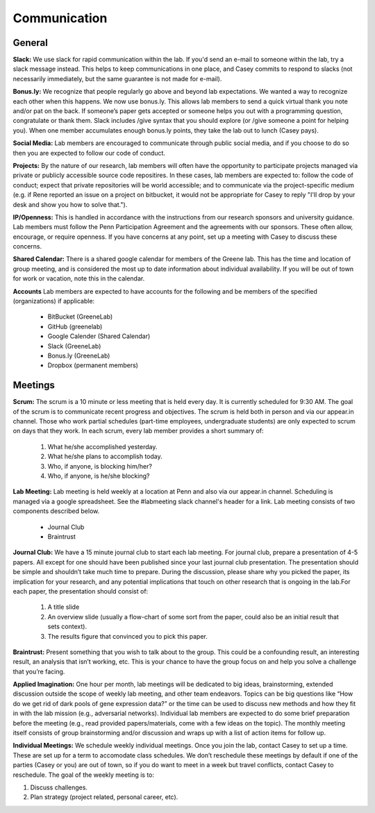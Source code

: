 Communication
-------------

General
~~~~~~~~~~~~~

**Slack:** We use slack for rapid communication within the lab. If you'd send an
e-mail to someone within the lab, try a slack message instead. This helps to
keep communications in one place, and Casey commits to respond to slacks (not
necessarily immediately, but the same guarantee is not made for e-mail).

**Bonus.ly:** We recognize that people regularly go above and beyond lab
expectations. We wanted a way to recognize each other when this happens. We
now use bonus.ly. This allows lab members to send a quick virtual thank you
note and/or pat on the back. If someone’s paper gets accepted or someone helps
you out with a programming question, congratulate or thank them. Slack includes
/give syntax that you should explore (or /give someone a point for helping
you). When one member accumulates enough bonus.ly points, they take the lab out
to lunch (Casey pays).

**Social Media:** Lab members are encouraged to communicate through public
social media, and if you choose to do so then you are expected to follow our
code of conduct.

**Projects:** By the nature of our research, lab members will often have the
opportunity to participate projects managed via private or publicly accessible
source code repositires. In these cases, lab members are expected to: follow
the code of conduct; expect that private repositories will be world accessible;
and to communicate via the project-specific medium (e.g. if Rene reported an
issue on a project on bitbucket, it would not be appropriate for Casey to reply
"I'll drop by your desk and show you how to solve that.").

**IP/Openness:** This is handled in accordance with the instructions from our
research sponsors and university guidance. Lab members must follow the Penn
Participation Agreement and the agreements with our sponsors. These often allow,
encourage, or require openness. If you have concerns at any point, set up a
meeting with Casey to discuss these concerns.

**Shared Calendar:** There is a shared google calendar for members of the Greene
lab. This has the time and location of group meeting, and is considered the most
up to date information about individual availability. If you will be out of
town for work or vacation, note this in the calendar.

**Accounts**  Lab members are expected to have accounts for the following and be
members of the specified (organizations) if applicable:
  * BitBucket (GreeneLab)
  * GitHub (greenelab)
  * Google Calender (Shared Calendar)
  * Slack (GreeneLab)
  * Bonus.ly (GreeneLab)
  * Dropbox (permanent members)

Meetings
~~~~~~~~~~~~~

**Scrum:** The scrum is a 10 minute or less meeting that is held every day. It is
currently scheduled for 9:30 AM. The goal of the scrum is to communicate
recent progress and objectives. The scrum is held both in person and via our
appear.in channel. Those who work partial schedules (part-time employees,
undergraduate students) are only expected to scrum on days that they work. In
each scrum, every lab member provides a short summary of:

    1. What he/she accomplished yesterday.
    2. What he/she plans to accomplish today.
    3. Who, if anyone, is blocking him/her?
    4. Who, if anyone, is he/she blocking?

**Lab Meeting:** Lab meeting is held weekly at a location at Penn and also via our
appear.in channel. Scheduling is managed via a google spreadsheet. See the
#labmeeting slack channel's header for a link. Lab meeting consists of two
components described below.

    * Journal Club
    * Braintrust

**Journal Club:** We have a 15 minute journal club to start  each lab meeting. For
journal club, prepare a presentation of 4-5 papers. All except for one should
have been published since your last journal club presentation. The presentation
should be simple and shouldn’t take much time to prepare. During the
discussion, please share why you picked the paper, its implication for your
research, and any potential implications that touch on other research that is
ongoing in the lab.For each paper, the presentation should consist of:

    1. A title slide
    2. An overview slide (usually a flow-chart of some sort from the paper,
       could also be an initial result that sets context).
    3. The results figure that convinced you to pick this paper.

**Braintrust:** Present something that you wish to talk about to the group. This
could be a confounding result, an interesting result, an analysis that isn’t
working, etc. This is your chance to have the group focus on and help you solve
a challenge that you’re facing.

**Applied Imagination:** One hour per month, lab meetings will be dedicated to
big ideas, brainstorming, extended discussion outside the scope of weekly lab 
meeting, and other team endeavors. Topics can be big questions like 
“How do we get rid of dark pools of gene expression data?” or the time can 
be used to discuss new methods and how they fit in with the lab mission (e.g., 
adversarial networks). Individual lab members are expected to do some brief 
preparation before the meeting (e.g., read provided papers/materials, come with 
a few ideas on the topic). The monthly meeting itself consists of group 
brainstorming and/or discussion and wraps up with a list of action items 
for follow up.

**Individual Meetings:** We schedule weekly individual meetings. Once you join the
lab, contact Casey to set up a time. These are set up for a term to accomodate
class schedules. We don’t reschedule these meetings by default if one of the
parties (Casey or you) are out of town, so if you do want to meet in a week but
travel conflicts, contact Casey to reschedule. The goal of the weekly meeting
is to:

1. Discuss challenges.
2. Plan strategy (project related, personal career, etc).
